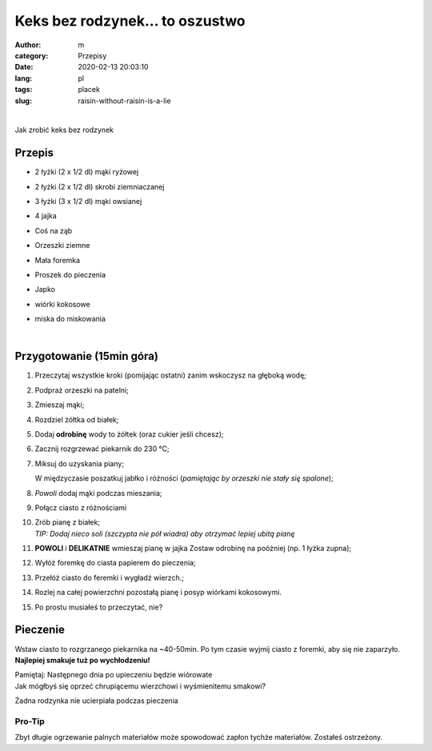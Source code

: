 Keks bez rodzynek... to oszustwo
##################################

:author: m
:category: Przepisy
:date: 2020-02-13 20:03:10
:lang: pl
:tags: placek
:slug: raisin-without-raisin-is-a-lie

.. image:: {attach}cake_c.png
  :width: 40%
  :align: center
  :alt: asd

|

Jak zrobić keks bez rodzynek

Przepis
=========================

* 2 łyżki (2 x 1/2 dl) mąki ryżowej
* 2 łyżki (2 x 1/2 dl) skrobi ziemniaczanej
* 3 łyżki (3 x 1/2 dl) mąki owsianej
* 4 jajka
* Coś na ząb
* .. container::

    Orzeszki ziemne

    .. image:: {attach}cake_2_small.jpg
      :width: 20%

* .. container::

    Mała foremka

    .. image:: {attach}cake_9_small.jpg
     :width: 20%

* Proszek do pieczenia
* .. container::

    Japko

    .. image:: {attach}cake_10_small.jpg
      :width: 20%

* wiórki kokosowe
* miska do miskowania

|

Przygotowanie (15min góra)
==========================

#. Przeczytaj wszystkie kroki (pomijając ostatni) zanim wskoczysz na głęboką wodę;
#. Podpraż orzeszki na patelni;
#. Zmieszaj mąki;
#. Rozdziel żółtka od białek;
#. Dodaj **odrobinę** wody to żółtek (oraz cukier jeśli chcesz);
#. Zacznij rozgrzewać piekarnik do 230 °C;
#. .. container::

    .. container::

      Miksuj do uzyskania piany;

      .. image:: {attach}cake_3_small.jpg
        :width: 60%

    .. container::

      W międzyczasie poszatkuj jabłko i różności (*pamiętając by orzeszki nie stały się spalone*);

      .. image:: {attach}cake_1_small.jpg
        :width: 60%

#. .. container::

      *Powoli* dodaj mąki podczas mieszania;

      .. image:: {attach}cake_4_small.jpg
        :width: 50%

#. .. container::

    Połącz ciasto z różnościami

    .. image:: {attach}cake_5_small.jpg
      :width: 50%

#. | Zrób pianę z białek;
   | `TIP: Dodaj nieco soli (szczypta nie pół wiadra) aby otrzymać lepiej ubitą pianę`
#. .. container::

    **POWOLI** i **DELIKATNIE** wmieszaj pianę w jajka
    Zostaw odrobinę na poóżniej (np. 1 łyżka zupna);

    .. image:: {attach}cake_6_small.jpg
      :width: 50%

#. Wyłóż foremkę do ciasta papierem do pieczenia;
#. Przełóż ciasto do feremki i wygładź wierzch.;
#. Rozlej na całej powierzchni pozostałą pianę i posyp wiórkami kokosowymi.
#. Po prostu musiałeś to przeczytać, nie?

Pieczenie
=========

Wstaw ciasto to rozgrzanego piekarnika na ~40-50min.
Po tym czasie wyjmij ciasto z foremki, aby się nie zaparzyło.
**Najlepiej smakuje tuż po wychłodzeniu!**

| Pamiętaj: Następnego dnia po upieczeniu będzie wiórowate


.. image:: {attach}cake_7_small.jpg
  :width: 90%

| Jak mógłbyś się oprzeć chrupiącemu wierzchowi i wyśmienitemu smakowi?


.. image:: {attach}cake_11_small.jpg
  :width: 90%

Żadna rodzynka nie ucierpiała podczas pieczenia

Pro-Tip
-------
Zbyt długie ogrzewanie palnych materiałów może spowodować zapłon tychże materiałów.
Zostałeś ostrzeżony.
